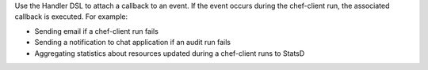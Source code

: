 .. The contents of this file may be included in multiple topics (using the includes directive).
.. The contents of this file should be modified in a way that preserves its ability to appear in multiple topics.


Use the Handler DSL to attach a callback to an event. If the event occurs during the chef-client run, the associated callback is executed. For example:

* Sending email if a chef-client run fails
* Sending a notification to chat application if an audit run fails
* Aggregating statistics about resources updated during a chef-client runs to StatsD 
